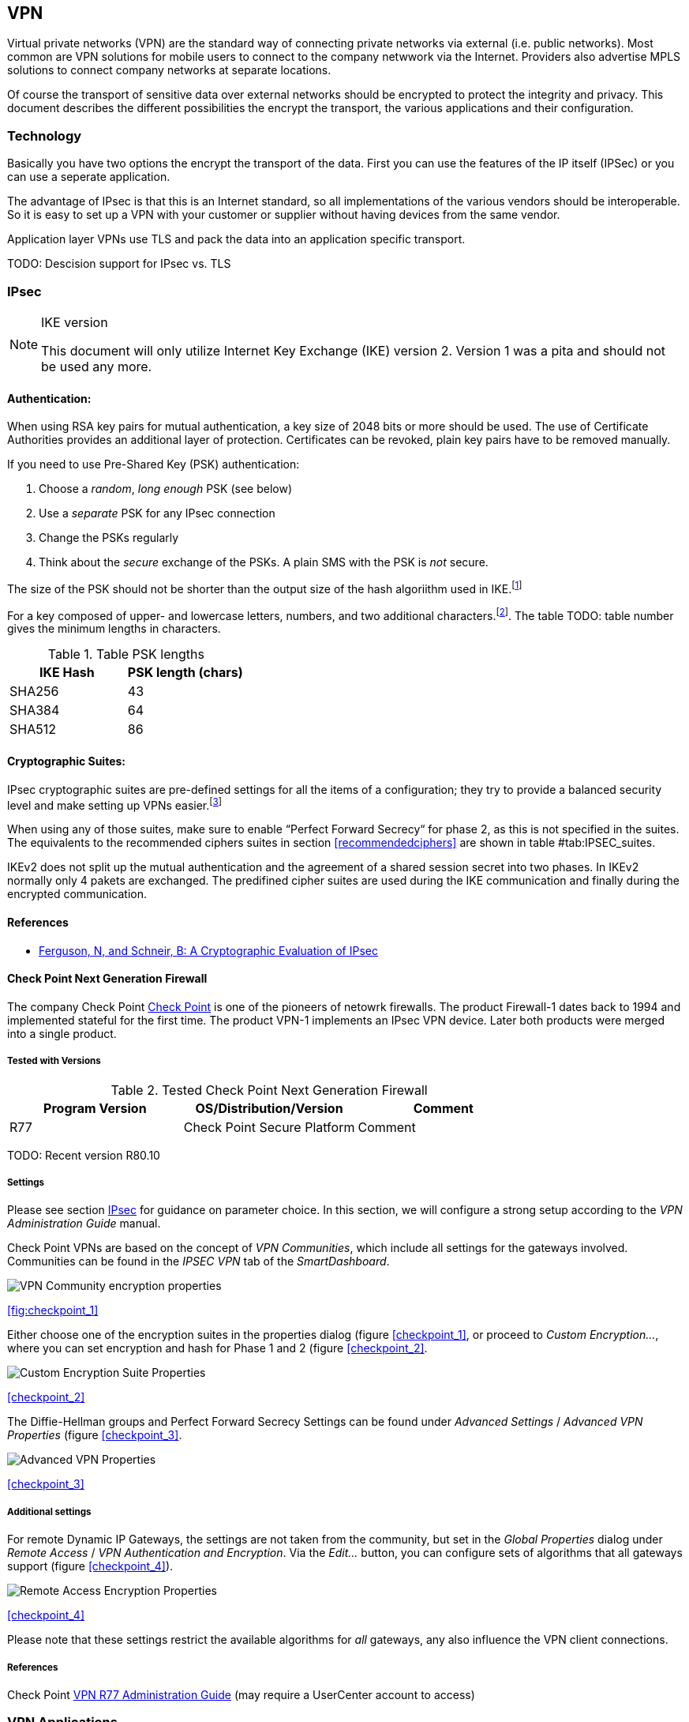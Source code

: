== VPN

Virtual private networks (VPN) are the standard way of connecting private
networks via external (i.e. public networks). Most common are VPN solutions
for mobile users to connect to the company netwwork via the Internet.
Providers also advertise MPLS solutions to connect company networks at
separate locations.

Of course the transport of sensitive data over external networks should be 
encrypted to protect the integrity and privacy. This document describes
the different possibilities the encrypt the transport, the various 
applications and their configuration.

=== Technology

Basically you have two options the encrypt the transport of the data. First you
can use the features of the IP itself (IPSec) or you can use a seperate
application.

The advantage of IPsec is that this is an Internet standard, so all
implementations of the various vendors should be interoperable. So it is easy to
set up a VPN with your customer or supplier without having devices from the same
vendor.

Application layer VPNs use TLS and pack the data into an application specific
transport.

TODO: Descision support for IPsec vs. TLS

[[IPSECgeneral]]
=== IPsec

[NOTE]
.IKE version
====
This document will only utilize Internet Key Exchange (IKE) version 2. Version 1
was a pita and should not be used any more.
====

==== Authentication:

When using RSA key pairs for mutual authentication, a key size of 2048 bits or
more should be used. The use of Certificate Authorities provides an additional
layer of protection. Certificates can be revoked, plain key pairs have to be
removed manually.

If you need to use Pre-Shared Key (PSK) authentication:

. Choose a _random_, _long enough_ PSK (see below)
. Use a _separate_ PSK for any IPsec connection
. Change the PSKs regularly
. Think about the _secure_ exchange of the PSKs. A plain SMS with the PSK is _not_
secure.

The size of the PSK should not be shorter than the output size of the hash
algoriithm used in IKE.footnote:[The hash algorithm is used in a HMAC, see
RFC2104 and the discussion starting in TODO link outdated http://www.vpnc.org/ietf-ipsec/02.ipsec/msg00268.html]

For a key composed of upper- and lowercase letters, numbers, and two
additional characters.footnote:[64 possible values = 6 bits].
The table TODO: table number gives the minimum lengths in characters.

.Table PSK lengths
|===
|IKE Hash | PSK length (chars)

| SHA256 | 43
| SHA384 | 64
| SHA512 | 86
|===


==== Cryptographic Suites:

IPsec cryptographic suites are pre-defined settings for all the items of a
configuration; they try to provide a balanced security level and make setting up
VPNs easier.footnote:[RFC6379 , RFC4308]

When using any of those suites, make sure to enable “Perfect Forward Secrecy“
for phase 2, as this is not specified in the suites. The equivalents to the
recommended ciphers suites in section <<recommendedciphers>> are shown in table #tab:IPSEC_suites[[tab:IPSEC_suites]].

IKEv2 does not split up the mutual authentication and the agreement of a shared
session secret into two phases. In IKEv2 normally only 4 pakets are exchanged.
The predifined cipher suites are used during the IKE communication and finally
during the encrypted communication.

==== References

* https://www.schneier.com/paper-ipsec.pdf[Ferguson, N, and Schneir, B: A Cryptographic Evaluation of IPsec]


==== Check Point Next Generation Firewall

The company Check Point https://www.checkpoint.com[Check Point] is one of the
pioneers of netowrk firewalls. The product Firewall-1 dates back to 1994 and
implemented stateful for the first time. The product VPN-1 implements an IPsec
VPN device. Later both products were merged into a single product.

===== Tested with Versions

[options="header"]
.Tested Check Point Next Generation Firewall
|====
| Program Version | OS/Distribution/Version | Comment
| R77 | Check Point Secure Platform | Comment
|====

TODO: Recent version R80.10

===== Settings

Please see section <<IPSECgeneral>> for guidance on parameter choice. In this
section, we will configure a strong setup according to the _VPN Administration
Guide_ manual.

Check Point VPNs are based on the concept of _VPN Communities_, which include
all settings for the gateways involved. Communities can be found in the _IPSEC
VPN_ tab of the _SmartDashboard_.

image:checkpoint_1.png[VPN Community encryption properties,scaledwidth=59.2%]

<<fig:checkpoint_1>>

Either choose one of the encryption suites in the properties dialog (figure
<<checkpoint_1>>, or proceed to _Custom Encryption..._, where you can set
encryption and hash for Phase 1 and 2 (figure <<checkpoint_2>>.

image:checkpoint_2.png[Custom Encryption Suite Properties,scaledwidth=41.1%]

<<checkpoint_2>>

The Diffie-Hellman groups and Perfect Forward Secrecy Settings can be found
under _Advanced Settings_ / _Advanced VPN Properties_ (figure <<checkpoint_3>>.

image:checkpoint_3.png[Advanced VPN Properties,scaledwidth=58.9%]

<<checkpoint_3>>

===== Additional settings

For remote Dynamic IP Gateways, the settings are not taken from the community,
but set in the _Global Properties_ dialog under _Remote Access_ / _VPN
Authentication and Encryption_. Via the _Edit..._ button, you can configure sets
of algorithms that all gateways support (figure <<checkpoint_4>>).

image:checkpoint_4.png[Remote Access Encryption Properties,scaledwidth=47.4%]

<<checkpoint_4>>

Please note that these settings restrict the available algorithms for _all_
gateways, any also influence the VPN client connections.

===== References

Check Point
https://sc1.checkpoint.com/documents/R77/CP_R77_VPN_AdminGuide/html_frameset.htm[VPN
R77 Administration Guide] (may require a UserCenter account to access)

=== VPN Applications

VPN applications are an alternative to IPsec setups.

==== OpenVPN

OpenVPN started in the year 2002 and offers a simple VPN setup for several
platforms including Linux, *BSD, and Windows. OpenVPN is distributed unter the
GPL. 

For details see https://openvpn.net[OpenVPN]

===== Tested with Versions

[options="header"]
.Tested OpenVPN Versions
|====
| Program Version | OS/Distribution/Version | Comment
| OpenVPN 2.2.1 | Debian Wheezy linked against openssl (libssl.so.1.0.0) |
| OpenVPN 2.3.2 | Debian Wheezy-backports linked against openssl
| OpenVPN 2.3.2 | Windows |
(libssl.so.1.0.0) |
| OpenVPN 2.3.10 | Ubuntu Xenial 16.04.1 LTS linked against openssl
(libssl.so.1.0.0) |
|====

===== General

We describe a configuration with certificate-based authentication; see below for
details on the _easyrsa_ tool to help you with that.

OpenVPN uses TLS only for authentication and key exchange. The bulk traffic is
then encrypted and authenticated with the OpenVPN protocol using those keys.

Note that while the `tls-cipher` option takes a list of ciphers that is then
negotiated as usual with TLS, the `cipher` and `auth` options both take a single
argument that must match on client and server.

OpenVPN duplexes the tunnel into a data and a control channel. The control
channel is a usual TLS connection, the data channel currently uses
encrypt-then-mac CBC, see
https://github.com/BetterCrypto/Applied-Crypto-Hardening/pull/91#issuecomment-75365286[CRC
discussion]

===== Server Configuration

Server configuration sniplet

----
tls-cipher DHE-RSA-AES256-GCM-SHA384:DHE-RSA-AES256-SHA256:DHE-RSA-AES128-GCM-SHA256:DHE-RSA-AES128-SHA256:DHE-RSA-CAMELLIA256-SHA:DHE-RSA-AES256-SHA:DHE-RSA-CAMELLIA128-SHA:DHE-RSA-AES128-SHA:CAMELLIA256-SHA:AES256-SHA:CAMELLIA128-SHA:AES128-SHA
cipher AES-256-CBC
auth SHA384
----


===== Client Configuration

Client and server have to use compatible configurations, otherwise they can’t
communicate. The `cipher` and `auth` directives have to be identical.

----
tls-remote server.example.com
# Attention: it must fit in 256 bytes, so not the infamous CipherStringB!
tls-cipher DHE-RSA-AES256-GCM-SHA384:DHE-RSA-AES256-SHA256:DHE-RSA-AES128-GCM-SHA256:DHE-RSA-AES128-SHA256:DHE-RSA-CAMELLIA256-SHA:DHE-RSA-AES256-SHA:DHE-RSA-CAMELLIA128-SHA:DHE-RSA-AES128-SHA:CAMELLIA256-SHA:AES256-SHA:CAMELLIA128-SHA:AES128-SHA
cipher AES-256-CBC
auth SHA384
# https://openvpn.net/index.php/open-source/documentation/howto.html#mitm
remote-cert-tls server
----

==== Justification for special settings

OpenVPN 2.3.1 changed the values that the `tls-cipher` option expects from
OpenSSL to IANA cipher names. That means from that version on you will get
`Deprecated TLS cipher name` warnings for the configurations above. You cannot
use the selection strings from section <<recommendedciphers>> directly from
version 2.3.1 on, which is why we give an explicit cipher list here.

In addition, there is a 256 character limit on configuration file line lengths;
that limits the size of cipher suites, so we dropped all ECDHE suites.

The configuration shown above is compatible with all tested versions.

==== References

OpenVPN Documentation: _Security Overview_ in the OpenVPN
https://openvpn.net/index.php/open-source/documentation/security-overview.html[documentation]

==== Additional settings

===== Key renegotiation interval

The default for renegotiation of encryption keys is one hour (`reneg-sec 3600`).
If you transfer huge amounts of data over your tunnel, you might consider
configuring a shorter interval, or switch to a byte- or packet-based interval
(`reneg-bytes` or `reneg-pkts`).

===== Insecure ciphers

Sweet32footnote:[https://sweet32.info[Sweet32]] is an attack on 64-bit block
ciphers, such as `3DES` and `Blowfish` in OpenVPN. The following ciphers are
affected, and should no longer be used:

* BF-*
* DES* (including 3DES variants)
* RC2-*

The following ciphers are not affected:

* AES-*
* CAMELLIA-*
* SEED-*

According to mitigation section on Sweet32 websitefootnote:[https://sweet32.info/#impact] users users should change the cipher from the DES or Blowfish to AES (`cipher AES-128-CBC`). If cipher change is not possible users can mitigate the attack by forcing frequent rekeying (`reneg-bytes 64000000`).

===== Fixing easy-rsa

When installing an OpenVPN server instance, you are probably using _easy-rsa_
tool to generate keys and certificates. The file `vars` in the _easyrsa_ installation
directory has a number of settings that should be changed to secure values:

----
export KEY_SIZE=4096
export CA_EXPIRE=1826
export KEY_EXPIRE=365
----

This will enhance the security of the key generation by using RSA keys with a
length of 4096 bits, and set a lifetime of one year for the server/client
certificates and five years for the CA certificate.

[NOTE]
====
4096 bits is only an example of how to do this with _easy-rsa_.
====

See also section <<keylengths>> for a discussion on keylength.

In addition, edit the `pkitool` script and replace all occurrences of `sha1`
with `sha256`, to sign the certificates with SHA256.

==== Limitations

Note that the ciphersuites shown by `openvpn --show-tls` are _known_, but not necessarily _supported_ footnote:[https://community.openvpn.net/openvpn/ticket/304].

Which cipher suite is actually used can be seen in the logs:

`Control Channel: TLSv1, cipher TLSv1/SSLv3 DHE-RSA-CAMELLIA256-SHA, 2048 bit RSA`

=== PPTP

PPTP is considered insecure, Microsoft recommends to _use a more secure VPN
tunnel_footnote:[http://technet.microsoft.com/en-us/security/advisory/2743314].

There is a cloud service that cracks the underlying MS-CHAPv2 authentication protocol for the price of USD 200footnote:[https://www.cloudcracker.com/blog/2012/07/29/cracking-ms-chap-v2/], and given the resulting MD4 hash, all PPTP traffic for a user can be decrypted.

=== Cisco ASA

The following settings reflect our recommendations as best as possible on the
Cisco ASA platform. These are, of course, just settings regarding SSL/TLS (i.e.
Cisco AnyConnect) and IPsec. For further security settings regarding this
platform the appropriate Cisco guides should be followed.

TODO: Add the configuration of a VTI based configuration

==== Tested with Versions

[options="header"]
.Tested Cisco ASA
|====
| Program Version | OS/Distribution/Version | Comment
| 9.1(3) | ASA X-series model |
|====

TODO: Verify with recent versions

==== Settings

.Configration for an IPsec tunnel on Cisco ASA
[source]
----
....
crypto ipsec ikev2 ipsec-proposal AES-Fallback
 protocol esp encryption aes-256 aes-192 aes
 protocol esp integrity sha-512 sha-384 sha-256
crypto ipsec ikev2 ipsec-proposal AES-GCM-Fallback
 protocol esp encryption aes-gcm-256 aes-gcm-192 aes-gcm
 protocol esp integrity sha-512 sha-384 sha-256
crypto ipsec ikev2 ipsec-proposal AES128-GCM
 protocol esp encryption aes-gcm
 protocol esp integrity sha-512
crypto ipsec ikev2 ipsec-proposal AES192-GCM
 protocol esp encryption aes-gcm-192
 protocol esp integrity sha-512
crypto ipsec ikev2 ipsec-proposal AES256-GCM
 protocol esp encryption aes-gcm-256
 protocol esp integrity sha-512
crypto ipsec ikev2 ipsec-proposal AES
 protocol esp encryption aes
 protocol esp integrity sha-1 md5
crypto ipsec ikev2 ipsec-proposal AES192
 protocol esp encryption aes-192
 protocol esp integrity sha-1 md5
crypto ipsec ikev2 ipsec-proposal AES256
 protocol esp encryption aes-256
 protocol esp integrity sha-1 md5
crypto ipsec ikev2 sa-strength-enforcement
crypto ipsec security-association pmtu-aging infinite
crypto dynamic-map SYSTEM_DEFAULT_CRYPTO_MAP 65535 set pfs group14
crypto dynamic-map SYSTEM_DEFAULT_CRYPTO_MAP 65535 set ikev2 ipsec-proposal AES256-GCM AES192-GCM AES128-GCM AES-GCM-Fallback AES-Fallback
crypto map Outside-DMZ_map 65535 ipsec-isakmp dynamic SYSTEM_DEFAULT_CRYPTO_MAP
crypto map Outside-DMZ_map interface Outside-DMZ

crypto ikev2 policy 1
 encryption aes-gcm-256
 integrity null
 group 14
 prf sha512 sha384 sha256 sha
 lifetime seconds 86400
crypto ikev2 policy 2
 encryption aes-gcm-256 aes-gcm-192 aes-gcm
 integrity null
 group 14
 prf sha512 sha384 sha256 sha
 lifetime seconds 86400
crypto ikev2 policy 3
 encryption aes-256 aes-192 aes
 integrity sha512 sha384 sha256
 group 14
 prf sha512 sha384 sha256 sha
 lifetime seconds 86400
crypto ikev2 policy 4
 encryption aes-256 aes-192 aes
 integrity sha512 sha384 sha256 sha
 group 14
 prf sha512 sha384 sha256 sha
 lifetime seconds 86400
crypto ikev2 enable Outside-DMZ client-services port 443
crypto ikev2 remote-access trustpoint ASDM_TrustPoint0

ssl server-version tlsv1-only
ssl client-version tlsv1-only
ssl encryption dhe-aes256-sha1 dhe-aes128-sha1 aes256-sha1 aes128-sha1
ssl trust-point ASDM_TrustPoint0 Outside-DMZ
....
----


==== Justification for special settings

New IPsec policies have been defined which do not make use of ciphers that may
be cause for concern. Policies have a fallback option to support legacy devices.

3DES has been completely disabled as such Windows XP AnyConnect Clients will no
longer be able to connect.

The Cisco ASA platform does not currently support RSA Keys above 2048bits.

Legacy ASA models (e.g. 5505, 5510, 5520, 5540, 5550) do not offer the
possibility to configure for SHA256/SHA384/SHA512 nor AES-GCM for IKEv2 proposals.

==== References

http://www.cisco.com/en/US/docs/security/asa/roadmap/asaroadmap.html

http://www.cisco.com/web/about/security/intelligence/nextgen_crypto.html

=== Openswan

TODO: Complete reqrite nescessary.

==== Tested with Version

[options="header"]
.Tested Openswan
|====
| Program Version | OS/Distribution/Version | Comment
| Version 2.6.39 | gentoo |
|====

==== Settings

Note: the available algorithms depend on your kernel configuration (when using
`protostack=netkey`) and/or build-time options.

To list the supported algorithms

----
....
$ ipsec auto --status | less
....
----

and look for ’algorithm ESP/IKE’ at the beginning.

----
....
aggrmode=no
# ike format: cipher-hash;dhgroup
# recommended ciphers:
# - aes
# recommended hashes:
# - sha2_256 with at least 43 byte PSK
# - sha2_512 with at least 86 byte PSK
# recommended dhgroups:
# - modp2048 = DH14
# - modp3072 = DH15
# - modp4096 = DH16
# - modp6144 = DH17
# - modp8192 = DH18
ike=aes-sha2_256;modp2048
type=tunnel
phase2=esp
# esp format: cipher-hash;dhgroup
# recommended ciphers configuration A:
# - aes_gcm_c-256 = AES_GCM_16
# - aes_ctr-256
# - aes_ccm_c-256 = AES_CCM_16
# - aes-256 
# additional ciphers configuration B:
# - camellia-256
# - aes-128
# - camellia-128
# recommended hashes configuration A:
# - sha2-256
# - sha2-384
# - sha2-512
# - null (only with GCM/CCM ciphers)
# additional hashes configuration B:
# - sha1
# recommended dhgroups: same as above
phase2alg=aes_gcm_c-256-sha2_256;modp2048
salifetime=8h
pfs=yes
auto=ignore
....
----

==== How to test

Start the vpn and using

----
....
$ ipsec auto --status | less
....
----

and look for ’IKE algorithms wanted/found’ and ’ESP algorithms wanted/loaded’.

==== References

https://www.openswan.org/

=== tinc

==== Tested with Version
[options="header"]
.Tested tinc
|====
| Program Version | OS/Distribution/Version | Comment
| 1.0.23 | gentoo linked against OpenSSL 1.0.1e
| 1.0.23 | Sabayon linked against OpenSSL 1.0.1e
|====

===== Defaults

`tinc` uses 2048 bit RSA keys, Blowfish-CBC, and SHA1 as default settings and
suggests the usage of CBC mode ciphers. Any key length up to 8192 is supported
and it does not need to be a power of two. OpenSSL Ciphers and Digests are
supported by `tinci`.

===== Settings

Generate keys with

----
....
tincd -n NETNAME -K8192
....
----

Old keys will not be deleted (but disabled), you have to delete them manually.
Add the following lines to your tinc.conf on all machines

===== References

* tincd(8) man page
* tinc.conf(5) man page
* http://www.tinc-vpn.org/pipermail/tinc/2014-January/003538.html
* http://www.tinc-vpn.org/pipermail/tinc/2014-January/003538.html[tinc mailing list]

